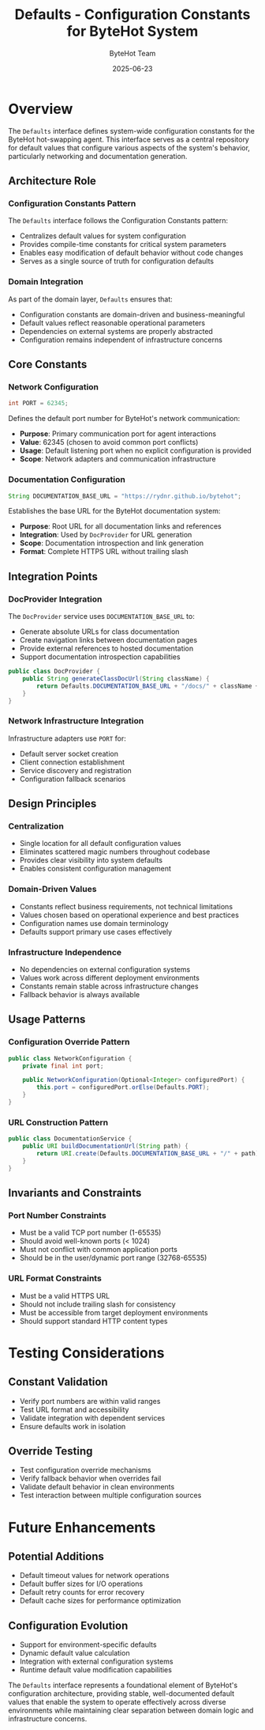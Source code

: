 #+TITLE: Defaults - Configuration Constants for ByteHot System
#+AUTHOR: ByteHot Team
#+DATE: 2025-06-23

* Overview

The =Defaults= interface defines system-wide configuration constants for the ByteHot hot-swapping agent. This interface serves as a central repository for default values that configure various aspects of the system's behavior, particularly networking and documentation generation.

** Architecture Role

*** Configuration Constants Pattern
The =Defaults= interface follows the Configuration Constants pattern:
- Centralizes default values for system configuration
- Provides compile-time constants for critical system parameters
- Enables easy modification of default behavior without code changes
- Serves as a single source of truth for configuration defaults

*** Domain Integration
As part of the domain layer, =Defaults= ensures that:
- Configuration constants are domain-driven and business-meaningful
- Default values reflect reasonable operational parameters
- Dependencies on external systems are properly abstracted
- Configuration remains independent of infrastructure concerns

** Core Constants

*** Network Configuration
#+begin_src java
int PORT = 62345;
#+end_src

Defines the default port number for ByteHot's network communication:
- **Purpose**: Primary communication port for agent interactions
- **Value**: 62345 (chosen to avoid common port conflicts)
- **Usage**: Default listening port when no explicit configuration is provided
- **Scope**: Network adapters and communication infrastructure

*** Documentation Configuration
#+begin_src java
String DOCUMENTATION_BASE_URL = "https://rydnr.github.io/bytehot";
#+end_src

Establishes the base URL for the ByteHot documentation system:
- **Purpose**: Root URL for all documentation links and references
- **Integration**: Used by =DocProvider= for URL generation
- **Scope**: Documentation introspection and link generation
- **Format**: Complete HTTPS URL without trailing slash

** Integration Points

*** DocProvider Integration
The =DocProvider= service uses =DOCUMENTATION_BASE_URL= to:
- Generate absolute URLs for class documentation
- Create navigation links between documentation pages
- Provide external references to hosted documentation
- Support documentation introspection capabilities

#+begin_src java
public class DocProvider {
    public String generateClassDocUrl(String className) {
        return Defaults.DOCUMENTATION_BASE_URL + "/docs/" + className + ".html";
    }
}
#+end_src

*** Network Infrastructure Integration
Infrastructure adapters use =PORT= for:
- Default server socket creation
- Client connection establishment
- Service discovery and registration
- Configuration fallback scenarios

** Design Principles

*** Centralization
- Single location for all default configuration values
- Eliminates scattered magic numbers throughout codebase
- Provides clear visibility into system defaults
- Enables consistent configuration management

*** Domain-Driven Values
- Constants reflect business requirements, not technical limitations
- Values chosen based on operational experience and best practices
- Configuration names use domain terminology
- Defaults support primary use cases effectively

*** Infrastructure Independence
- No dependencies on external configuration systems
- Values work across different deployment environments
- Constants remain stable across infrastructure changes
- Fallback behavior is always available

** Usage Patterns

*** Configuration Override Pattern
#+begin_src java
public class NetworkConfiguration {
    private final int port;
    
    public NetworkConfiguration(Optional<Integer> configuredPort) {
        this.port = configuredPort.orElse(Defaults.PORT);
    }
}
#+end_src

*** URL Construction Pattern
#+begin_src java
public class DocumentationService {
    public URI buildDocumentationUrl(String path) {
        return URI.create(Defaults.DOCUMENTATION_BASE_URL + "/" + path);
    }
}
#+end_src

** Invariants and Constraints

*** Port Number Constraints
- Must be a valid TCP port number (1-65535)
- Should avoid well-known ports (< 1024)
- Must not conflict with common application ports
- Should be in the user/dynamic port range (32768-65535)

*** URL Format Constraints
- Must be a valid HTTPS URL
- Should not include trailing slash for consistency
- Must be accessible from target deployment environments
- Should support standard HTTP content types

* Testing Considerations

** Constant Validation
- Verify port numbers are within valid ranges
- Test URL format and accessibility
- Validate integration with dependent services
- Ensure defaults work in isolation

** Override Testing
- Test configuration override mechanisms
- Verify fallback behavior when overrides fail
- Validate default behavior in clean environments
- Test interaction between multiple configuration sources

* Future Enhancements

** Potential Additions
- Default timeout values for network operations
- Default buffer sizes for I/O operations
- Default retry counts for error recovery
- Default cache sizes for performance optimization

** Configuration Evolution
- Support for environment-specific defaults
- Dynamic default value calculation
- Integration with external configuration systems
- Runtime default value modification capabilities

The =Defaults= interface represents a foundational element of ByteHot's configuration architecture, providing stable, well-documented default values that enable the system to operate effectively across diverse environments while maintaining clear separation between domain logic and infrastructure concerns.